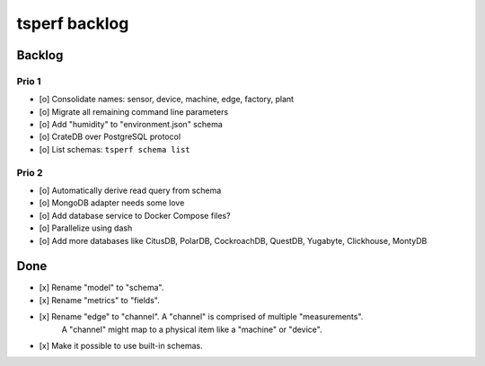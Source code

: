 ##############
tsperf backlog
##############


*******
Backlog
*******

Prio 1
======
- [o] Consolidate names: sensor, device, machine, edge, factory, plant
- [o] Migrate all remaining command line parameters
- [o] Add "humidity" to "environment.json" schema
- [o] CrateDB over PostgreSQL protocol
- [o] List schemas: ``tsperf schema list``

Prio 2
======
- [o] Automatically derive read query from schema
- [o] MongoDB adapter needs some love
- [o] Add database service to Docker Compose files?
- [o] Parallelize using dash
- [o] Add more databases like CitusDB, PolarDB, CockroachDB, QuestDB, Yugabyte, Clickhouse, MontyDB


****
Done
****
- [x] Rename "model" to "schema".
- [x] Rename "metrics" to "fields".
- [x] Rename "edge" to "channel". A "channel" is comprised of multiple "measurements".
      A "channel" might map to a physical item like a "machine" or "device".
- [x] Make it possible to use built-in schemas.
